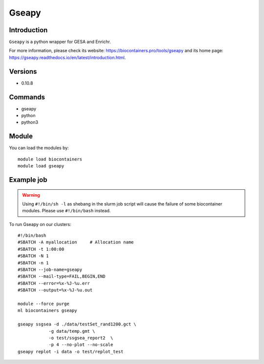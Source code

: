 .. _backbone-label:

Gseapy
==============================

Introduction
~~~~~~~~
``Gseapy`` is a python wrapper for GESA and Enrichr. 

| For more information, please check its website: https://biocontainers.pro/tools/gseapy and its home page: https://gseapy.readthedocs.io/en/latest/introduction.html.

Versions
~~~~~~~~
- 0.10.8

Commands
~~~~~~~
- gseapy
- python
- python3

Module
~~~~~~~~
You can load the modules by::
    
    module load biocontainers
    module load gseapy

Example job
~~~~~
.. warning::
    Using ``#!/bin/sh -l`` as shebang in the slurm job script will cause the failure of some biocontainer modules. Please use ``#!/bin/bash`` instead.

To run Gseapy on our clusters::

    #!/bin/bash
    #SBATCH -A myallocation     # Allocation name 
    #SBATCH -t 1:00:00
    #SBATCH -N 1
    #SBATCH -n 1
    #SBATCH --job-name=gseapy
    #SBATCH --mail-type=FAIL,BEGIN,END
    #SBATCH --error=%x-%J-%u.err
    #SBATCH --output=%x-%J-%u.out

    module --force purge
    ml biocontainers gseapy

    gseapy ssgsea -d ./data/testSet_rand1200.gct \
                -g data/temp.gmt \
                -o test/ssgsea_report2  \
                -p 4 --no-plot --no-scale
    gseapy replot -i data -o test/replot_test
